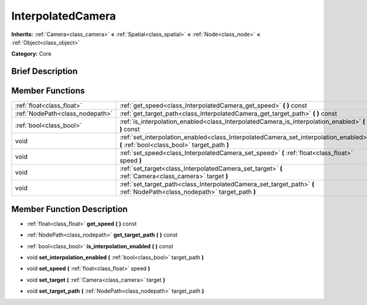 .. Generated automatically by doc/tools/makerst.py in Godot's source tree.
.. DO NOT EDIT THIS FILE, but the doc/base/classes.xml source instead.

.. _class_InterpolatedCamera:

InterpolatedCamera
==================

**Inherits:** :ref:`Camera<class_camera>` **<** :ref:`Spatial<class_spatial>` **<** :ref:`Node<class_node>` **<** :ref:`Object<class_object>`

**Category:** Core

Brief Description
-----------------



Member Functions
----------------

+----------------------------------+----------------------------------------------------------------------------------------------------------------------------------------+
| :ref:`float<class_float>`        | :ref:`get_speed<class_InterpolatedCamera_get_speed>`  **(** **)** const                                                                |
+----------------------------------+----------------------------------------------------------------------------------------------------------------------------------------+
| :ref:`NodePath<class_nodepath>`  | :ref:`get_target_path<class_InterpolatedCamera_get_target_path>`  **(** **)** const                                                    |
+----------------------------------+----------------------------------------------------------------------------------------------------------------------------------------+
| :ref:`bool<class_bool>`          | :ref:`is_interpolation_enabled<class_InterpolatedCamera_is_interpolation_enabled>`  **(** **)** const                                  |
+----------------------------------+----------------------------------------------------------------------------------------------------------------------------------------+
| void                             | :ref:`set_interpolation_enabled<class_InterpolatedCamera_set_interpolation_enabled>`  **(** :ref:`bool<class_bool>` target_path  **)** |
+----------------------------------+----------------------------------------------------------------------------------------------------------------------------------------+
| void                             | :ref:`set_speed<class_InterpolatedCamera_set_speed>`  **(** :ref:`float<class_float>` speed  **)**                                     |
+----------------------------------+----------------------------------------------------------------------------------------------------------------------------------------+
| void                             | :ref:`set_target<class_InterpolatedCamera_set_target>`  **(** :ref:`Camera<class_camera>` target  **)**                                |
+----------------------------------+----------------------------------------------------------------------------------------------------------------------------------------+
| void                             | :ref:`set_target_path<class_InterpolatedCamera_set_target_path>`  **(** :ref:`NodePath<class_nodepath>` target_path  **)**             |
+----------------------------------+----------------------------------------------------------------------------------------------------------------------------------------+

Member Function Description
---------------------------

.. _class_InterpolatedCamera_get_speed:

- :ref:`float<class_float>`  **get_speed**  **(** **)** const

.. _class_InterpolatedCamera_get_target_path:

- :ref:`NodePath<class_nodepath>`  **get_target_path**  **(** **)** const

.. _class_InterpolatedCamera_is_interpolation_enabled:

- :ref:`bool<class_bool>`  **is_interpolation_enabled**  **(** **)** const

.. _class_InterpolatedCamera_set_interpolation_enabled:

- void  **set_interpolation_enabled**  **(** :ref:`bool<class_bool>` target_path  **)**

.. _class_InterpolatedCamera_set_speed:

- void  **set_speed**  **(** :ref:`float<class_float>` speed  **)**

.. _class_InterpolatedCamera_set_target:

- void  **set_target**  **(** :ref:`Camera<class_camera>` target  **)**

.. _class_InterpolatedCamera_set_target_path:

- void  **set_target_path**  **(** :ref:`NodePath<class_nodepath>` target_path  **)**


